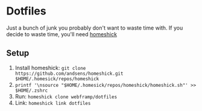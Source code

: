 * Dotfiles
  Just a bunch of junk you probably don't want to waste time with.
  If you decide to waste time, you'll need [[https://github.nom/andsens/homeshick][homeshick]]
** Setup
   1. Install homeshick: ~git clone https://github.com/andsens/homeshick.git $HOME/.homesick/repos/homeshick~
   1. ~printf '\nsource "$HOME/.homesick/repos/homeshick/homeshick.sh"' >> $HOME/.zshrc~
   1. Run: ~homeshick clone webframp/dotfiles~
   1. Link: ~homeshick link dotfiles~

